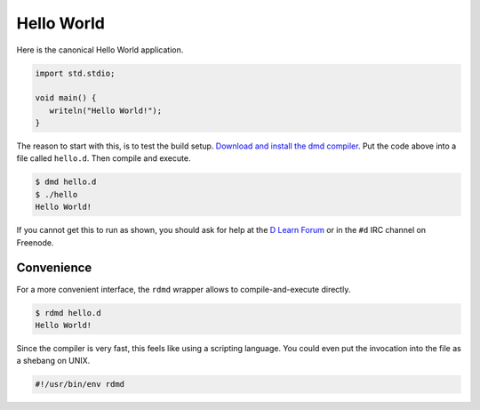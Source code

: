 
Hello World
===========

Here is the canonical Hello World application.

.. code-block:: d

   import std.stdio;

   void main() {
      writeln("Hello World!");
   }

The reason to start with this,
is to test the build setup.
`Download and install the dmd compiler <http://dlang.org/download.html>`_.
Put the code above into a file called ``hello.d``.
Then compile and execute.

.. code-block:: sh

   $ dmd hello.d
   $ ./hello
   Hello World!

If you cannot get this to run as shown,
you should ask for help
at the `D Learn Forum <http://forum.dlang.org/group/digitalmars.D.learn>`_
or in the ``#d`` IRC channel on Freenode.

Convenience
-----------

For a more convenient interface,
the ``rdmd`` wrapper allows to compile-and-execute directly.

.. code-block:: sh

   $ rdmd hello.d
   Hello World!

Since the compiler is very fast,
this feels like using a scripting language.
You could even put the invocation into the file as a shebang on UNIX.

.. code-block:: sh

    #!/usr/bin/env rdmd

